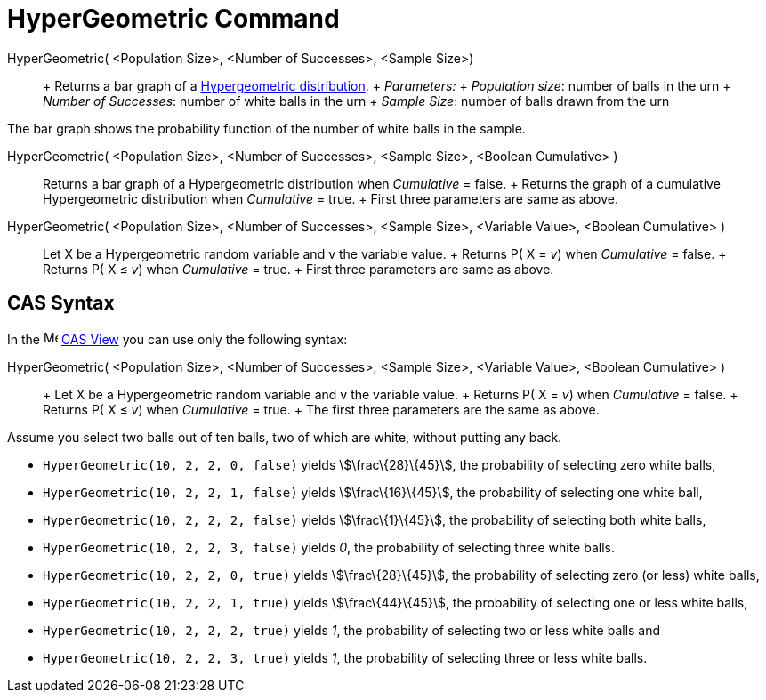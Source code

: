 = HyperGeometric Command

HyperGeometric( <Population Size>, <Number of Successes>, <Sample Size>)::
  +
  Returns a bar graph of a http://en.wikipedia.org/wiki/Hypergeometric_distribution[Hypergeometric distribution].
  +
  _Parameters:_
  +
  _Population size_: number of balls in the urn
  +
  _Number of Successes_: number of white balls in the urn
  +
  _Sample Size_: number of balls drawn from the urn

The bar graph shows the probability function of the number of white balls in the sample.

HyperGeometric( <Population Size>, <Number of Successes>, <Sample Size>, <Boolean Cumulative> )::
  Returns a bar graph of a Hypergeometric distribution when _Cumulative_ = false.
  +
  Returns the graph of a cumulative Hypergeometric distribution when _Cumulative_ = true.
  +
  First three parameters are same as above.

HyperGeometric( <Population Size>, <Number of Successes>, <Sample Size>, <Variable Value>, <Boolean Cumulative> )::
  Let X be a Hypergeometric random variable and v the variable value.
  +
  Returns P( X = _v_) when _Cumulative_ = false.
  +
  Returns P( X ≤ _v_) when _Cumulative_ = true.
  +
  First three parameters are same as above.

== [#CAS_Syntax]#CAS Syntax#

In the image:16px-Menu_view_cas.svg.png[Menu view cas.svg,width=16,height=16] xref:/CAS_View.adoc[CAS View] you can use
only the following syntax:

HyperGeometric( <Population Size>, <Number of Successes>, <Sample Size>, <Variable Value>, <Boolean Cumulative> )::
  +
  Let X be a Hypergeometric random variable and v the variable value.
  +
  Returns P( X = _v_) when _Cumulative_ = false.
  +
  Returns P( X ≤ _v_) when _Cumulative_ = true.
  +
  The first three parameters are the same as above.

[EXAMPLE]
====

Assume you select two balls out of ten balls, two of which are white, without putting any back.

* `HyperGeometric(10, 2, 2, 0, false)` yields stem:[\frac\{28}\{45}], the probability of selecting zero white balls,
* `HyperGeometric(10, 2, 2, 1, false)` yields stem:[\frac\{16}\{45}], the probability of selecting one white ball,
* `HyperGeometric(10, 2, 2, 2, false)` yields stem:[\frac\{1}\{45}], the probability of selecting both white balls,
* `HyperGeometric(10, 2, 2, 3, false)` yields _0_, the probability of selecting three white balls.
* `HyperGeometric(10, 2, 2, 0, true)` yields stem:[\frac\{28}\{45}], the probability of selecting zero (or less) white
balls,
* `HyperGeometric(10, 2, 2, 1, true)` yields stem:[\frac\{44}\{45}], the probability of selecting one or less white
balls,
* `HyperGeometric(10, 2, 2, 2, true)` yields _1_, the probability of selecting two or less white balls and
* `HyperGeometric(10, 2, 2, 3, true)` yields _1_, the probability of selecting three or less white balls.

====
